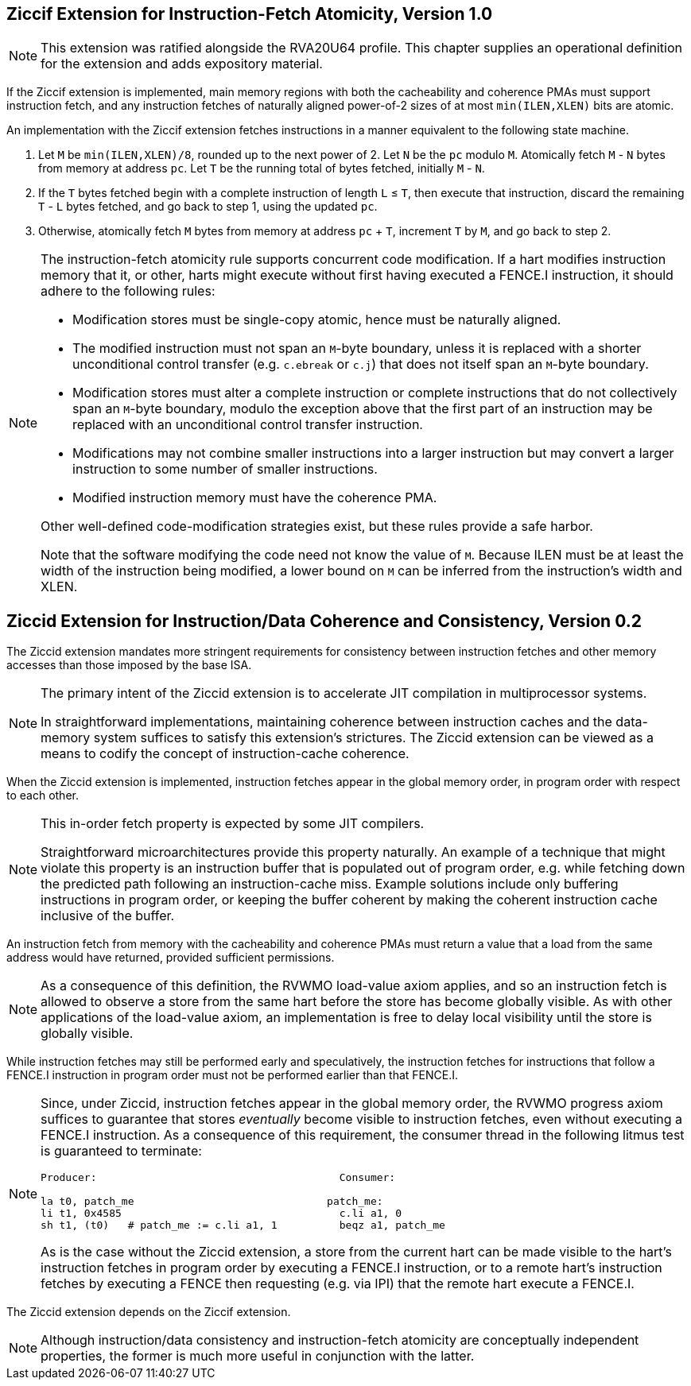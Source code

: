 :le: &#8804;

== Ziccif Extension for Instruction-Fetch Atomicity, Version 1.0

NOTE: This extension was ratified alongside the RVA20U64 profile.
This chapter supplies an operational definition for the extension
and adds expository material.

If the Ziccif extension is implemented, main memory regions with both the
cacheability and coherence PMAs must support instruction fetch, and any
instruction fetches of naturally aligned power-of-2 sizes of at most
`min(ILEN,XLEN)` bits are atomic.

An implementation with the Ziccif extension fetches instructions in a manner
equivalent to the following state machine.

. Let `M` be `min(ILEN,XLEN)/8`, rounded up to the next power of 2.
Let `N` be the `pc` modulo `M`.
Atomically fetch `M` - `N` bytes from memory at address `pc`.
Let `T` be the running total of bytes fetched, initially `M` - `N`.

. If the `T` bytes fetched begin with a complete instruction of length `L` {le}
`T`, then execute that instruction, discard the remaining `T` - `L` bytes
fetched, and go back to step 1, using the updated `pc`.

. Otherwise, atomically fetch `M` bytes from memory at address `pc` + `T`,
increment `T` by `M`, and go back to step 2.

[NOTE]
====
The instruction-fetch atomicity rule supports concurrent code modification.
If a hart modifies instruction memory that it, or other, harts might
execute without first having executed a FENCE.I instruction, it should
adhere to the following rules:

- Modification stores must be single-copy atomic, hence must be naturally
aligned.

- The modified instruction must not span an `M`-byte boundary,
unless it is replaced with a shorter unconditional control transfer
(e.g. `c.ebreak` or `c.j`) that does not itself span an `M`-byte
boundary.

- Modification stores must alter a complete instruction or complete
instructions that do not collectively span an `M`-byte boundary,
modulo the exception above that the first part of an instruction may be
replaced with an unconditional control transfer instruction.

- Modifications may not combine smaller instructions into a larger
instruction but may convert a larger instruction to some number of
smaller instructions.

- Modified instruction memory must have the coherence PMA.

Other well-defined code-modification strategies exist, but these rules provide
a safe harbor.

Note that the software modifying the code need not know the value of `M`.
Because ILEN must be at least the width of the instruction being modified,
a lower bound on `M` can be inferred from the instruction's width and XLEN.
====

== Ziccid Extension for Instruction/Data Coherence and Consistency, Version 0.2

The Ziccid extension mandates more stringent requirements for consistency
between instruction fetches and other memory accesses than those imposed by
the base ISA.

[NOTE]
====
The primary intent of the Ziccid extension is to accelerate JIT
compilation in multiprocessor systems.

In straightforward implementations, maintaining coherence between instruction
caches and the data-memory system suffices to satisfy this extension's
strictures.
The Ziccid extension can be viewed as a means to codify the concept of
instruction-cache coherence.
====

When the Ziccid extension is implemented, instruction fetches appear in the
global memory order, in program order with respect to each other.

[NOTE]
====
This in-order fetch property is expected by some JIT compilers.

Straightforward microarchitectures provide this property naturally.
An example of a technique that might violate this property is an instruction
buffer that is populated out of program order, e.g. while fetching down the
predicted path following an instruction-cache miss.
Example solutions include only buffering instructions in program order, or
keeping the buffer coherent by making the coherent instruction cache inclusive
of the buffer.
====

An instruction fetch from memory with the cacheability and coherence PMAs must
return a value that a load from the same address would have returned, provided
sufficient permissions.

[NOTE]
====
As a consequence of this definition, the RVWMO load-value axiom applies,
and so an instruction fetch is allowed to observe a store from the same hart
before the store has become globally visible.
As with other applications of the load-value axiom, an implementation is free
to delay local visibility until the store is globally visible.
====

While instruction fetches may still be performed early and
speculatively, the instruction fetches for instructions that follow a FENCE.I
instruction in program order must not be performed earlier than that FENCE.I.

[NOTE]
====
Since, under Ziccid, instruction fetches appear in the global memory
order, the RVWMO progress axiom suffices to guarantee that stores _eventually_
become visible to instruction fetches, even without executing a FENCE.I
instruction.
As a consequence of this requirement, the consumer thread in the following
litmus test is guaranteed to terminate:

```
Producer:                                       Consumer:

la t0, patch_me                               patch_me:
li t1, 0x4585                                   c.li a1, 0
sh t1, (t0)   # patch_me := c.li a1, 1          beqz a1, patch_me
```

As is the case without the Ziccid extension, a store from the current hart can
be made visible to the hart's instruction fetches in program order by
executing a FENCE.I instruction, or to a remote hart's instruction fetches by
executing a FENCE then requesting (e.g. via IPI) that the remote hart execute
a FENCE.I.
====

The Ziccid extension depends on the Ziccif extension.

NOTE: Although instruction/data consistency and instruction-fetch atomicity
are conceptually independent properties, the former is much more useful in
conjunction with the latter.
